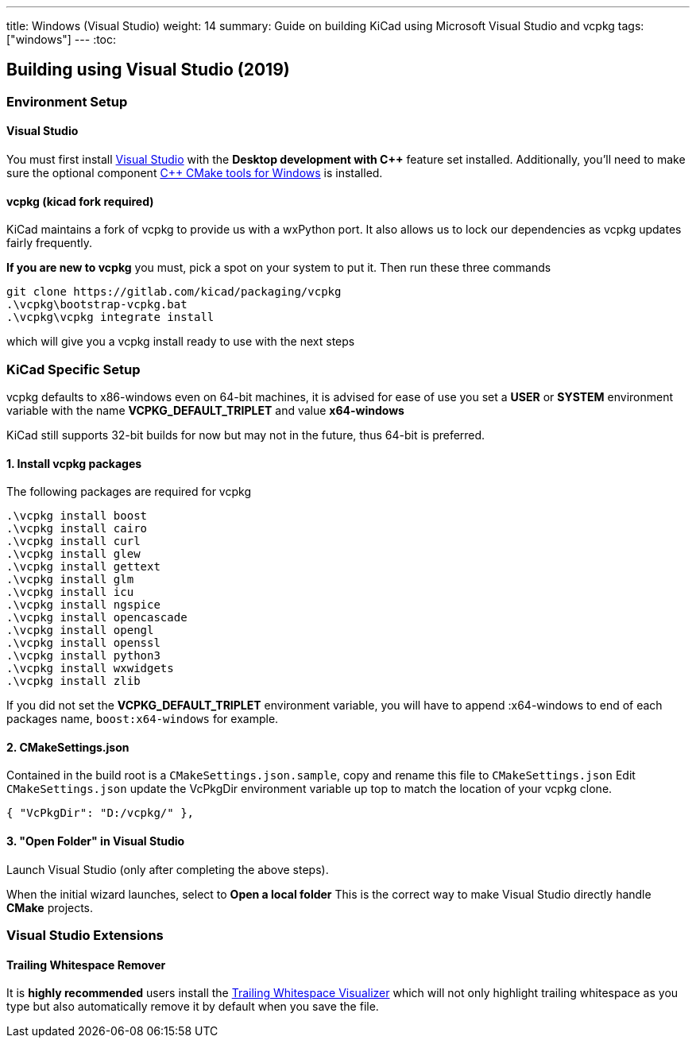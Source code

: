 ---
title: Windows (Visual Studio)
weight: 14
summary: Guide on building KiCad using Microsoft Visual Studio and vcpkg
tags: ["windows"] 
---
:toc:

== Building using Visual Studio (2019)

=== Environment Setup

==== Visual Studio
You must first install https://visualstudio.microsoft.com/vs/[Visual Studio] with the **Desktop development with C++** feature set installed.
Additionally, you'll need to make sure the optional component https://docs.microsoft.com/en-us/cpp/build/cmake-projects-in-visual-studio?view=msvc-160#installation[C{plus}{plus} CMake tools for Windows] is installed.

==== vcpkg (kicad fork required)

KiCad maintains a fork of vcpkg to provide us with a wxPython port. 
It also allows us to lock our dependencies as vcpkg updates fairly frequently.

**If you are new to vcpkg** you must, pick a spot on your system to put it.
Then run these three commands

[source,powershell]
```
git clone https://gitlab.com/kicad/packaging/vcpkg
.\vcpkg\bootstrap-vcpkg.bat
.\vcpkg\vcpkg integrate install
```

which will give you a vcpkg install ready to use with the next steps

=== KiCad Specific Setup

vcpkg defaults to x86-windows even on 64-bit machines,
it is advised for ease of use you set a **USER** or **SYSTEM** environment variable
with the name **VCPKG_DEFAULT_TRIPLET** and value **x64-windows**

KiCad still supports 32-bit builds for now but may not in the future, thus 64-bit is preferred.

==== 1. Install vcpkg packages
The following packages are required for vcpkg

[source,powershell]
```
.\vcpkg install boost
.\vcpkg install cairo
.\vcpkg install curl
.\vcpkg install glew
.\vcpkg install gettext
.\vcpkg install glm
.\vcpkg install icu
.\vcpkg install ngspice
.\vcpkg install opencascade
.\vcpkg install opengl
.\vcpkg install openssl
.\vcpkg install python3
.\vcpkg install wxwidgets
.\vcpkg install zlib
```

If you did not set the **VCPKG_DEFAULT_TRIPLET** environment variable, you will have to append
:x64-windows to end of each packages name, `boost:x64-windows` for example.

==== 2. CMakeSettings.json
Contained in the build root is a `CMakeSettings.json.sample`, copy and rename this file to `CMakeSettings.json`
Edit `CMakeSettings.json` update the VcPkgDir environment variable up top to match the location of your vcpkg clone.

[source,json]
----
{ "VcPkgDir": "D:/vcpkg/" },
----

==== 3. "Open Folder" in Visual Studio
Launch Visual Studio (only after completing the above steps).

When the initial wizard launches, select to **Open a local folder**
This is the correct way to make Visual Studio directly handle *CMake* projects.


=== Visual Studio Extensions

==== Trailing Whitespace Remover
It is *highly recommended* users install the link:https://marketplace.visualstudio.com/items?itemName=MadsKristensen.TrailingWhitespaceVisualizer[Trailing Whitespace Visualizer] which will not only highlight trailing whitespace as you type but also automatically remove it by default when you save the file.
